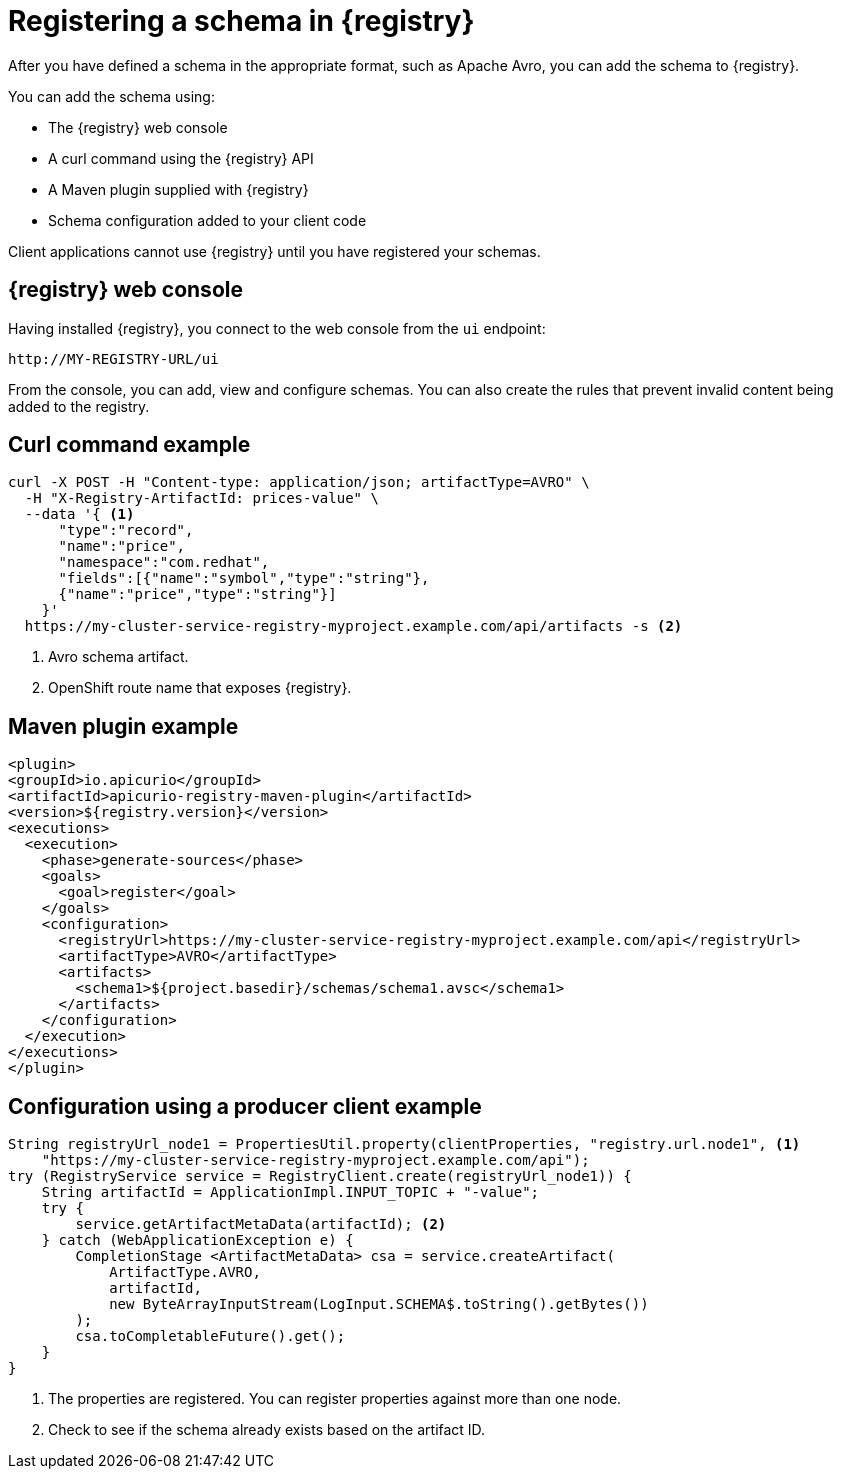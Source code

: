 // Module included in the following assemblies:
//  assembly-using-kafka-client-serdes

[id='registry-serdes-register-{context}']
= Registering a schema in {registry}

After you have defined a schema in the appropriate format, such as Apache Avro, you can add the schema to {registry}.

You can add the schema using:

* The {registry} web console
* A curl command using the {registry} API
* A Maven plugin supplied with {registry}
* Schema configuration added to your client code

Client applications cannot use {registry} until you have registered your schemas.

[discrete]
== {registry} web console

Having installed {registry}, you connect to the web console from the `ui` endpoint:

`\http://MY-REGISTRY-URL/ui`

From the console, you can add, view and configure schemas.
You can also create the rules that prevent invalid content being added to the registry.

ifdef::rh-amq-streams[]
For more information on using the {registry} web console, see the {service-registry-doc}.
endif::[]

[discrete]
== Curl command example

[source,shell,subs="+quotes,attributes"]
----
curl -X POST -H "Content-type: application/json; artifactType=AVRO" \
  -H "X-Registry-ArtifactId: prices-value" \
  --data '{ <1>
      "type":"record",
      "name":"price",
      "namespace":"com.redhat",
      "fields":[{"name":"symbol","type":"string"},
      {"name":"price","type":"string"}]
    }'
  https://my-cluster-service-registry-myproject.example.com/api/artifacts -s <2>
----
<1> Avro schema artifact.
<2> OpenShift route name that exposes {registry}.


[discrete]
== Maven plugin example

[source,xml,subs="+quotes,attributes"]
----
<plugin>
<groupId>io.apicurio</groupId>
<artifactId>apicurio-registry-maven-plugin</artifactId>
<version>${registry.version}</version>
<executions>
  <execution>
    <phase>generate-sources</phase>
    <goals>
      <goal>register</goal>
    </goals>
    <configuration>
      <registryUrl>https://my-cluster-service-registry-myproject.example.com/api</registryUrl>
      <artifactType>AVRO</artifactType>
      <artifacts>
        <schema1>${project.basedir}/schemas/schema1.avsc</schema1>
      </artifacts>
    </configuration>
  </execution>
</executions>
</plugin>
----

[discrete]
== Configuration using a producer client example

[source,java,subs="+quotes,attributes"]
----
String registryUrl_node1 = PropertiesUtil.property(clientProperties, "registry.url.node1", <1>
    "https://my-cluster-service-registry-myproject.example.com/api");
try (RegistryService service = RegistryClient.create(registryUrl_node1)) {
    String artifactId = ApplicationImpl.INPUT_TOPIC + "-value";
    try {
        service.getArtifactMetaData(artifactId); <2>
    } catch (WebApplicationException e) {
        CompletionStage <ArtifactMetaData> csa = service.createArtifact(
            ArtifactType.AVRO,
            artifactId,
            new ByteArrayInputStream(LogInput.SCHEMA$.toString().getBytes())
        );
        csa.toCompletableFuture().get();
    }
}
----
<1> The properties are registered. You can register properties against more than one node.
<2> Check to see if the schema already exists based on the artifact ID.
